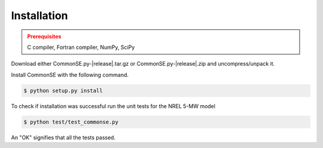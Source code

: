 Installation
------------

.. admonition:: Prerequisites
   :class: warning

   C compiler, Fortran compiler, NumPy, SciPy

Download either CommonSE.py-|release|.tar.gz or CommonSE.py-|release|.zip and uncompress/unpack it.

Install CommonSE with the following command.

.. code-block:: bash

   $ python setup.py install

To check if installation was successful run the unit tests for the NREL 5-MW model

.. code-block:: bash

   $ python test/test_commonse.py

An "OK" signifies that all the tests passed.

.. only:: latex

    To access an HTML version of this documentation that contains further details and links to the source code, open docs/index.html.
